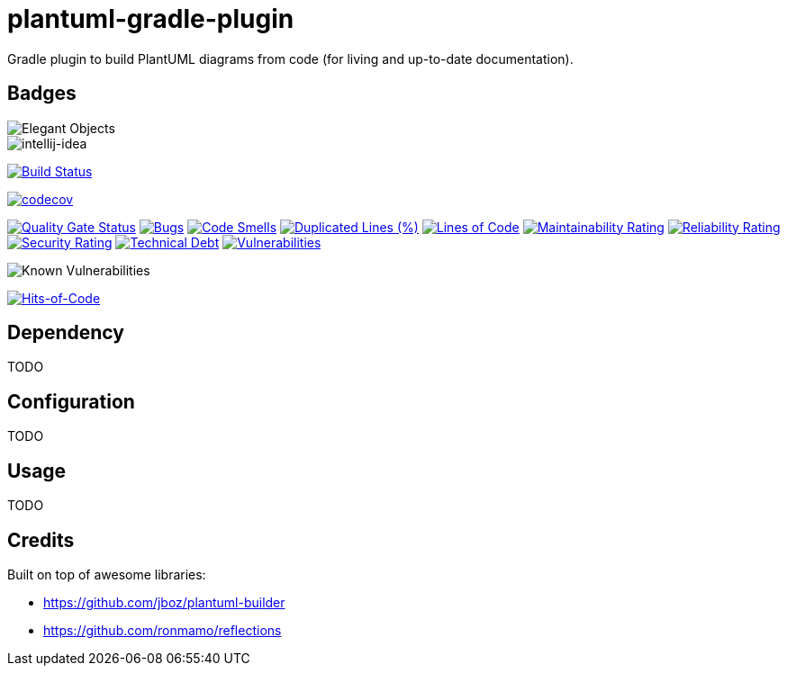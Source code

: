 = plantuml-gradle-plugin

Gradle plugin to build PlantUML diagrams from code (for living and up-to-date documentation).

== Badges

image::https://www.elegantobjects.org/badge.svg[Elegant Objects]

image::https://www.elegantobjects.org/intellij-idea.svg[intellij-idea]

image:https://travis-ci.org/RoRoche/plantuml-gradle-plugin.svg?branch=master["Build Status", link="https://travis-ci.org/RoRoche/plantuml-gradle-plugin"]

https://codecov.io/gh/RoRoche/plantuml-gradle-plugin[image:https://codecov.io/gh/RoRoche/plantuml-gradle-plugin/branch/master/graph/badge.svg[codecov]]

https://sonarcloud.io/dashboard?id=RoRoche_plantuml-gradle-plugin[image:https://sonarcloud.io/api/project_badges/measure?project=RoRoche_plantuml-gradle-plugin&metric=alert_status[Quality
Gate Status]]
https://sonarcloud.io/dashboard?id=RoRoche_plantuml-gradle-plugin[image:https://sonarcloud.io/api/project_badges/measure?project=RoRoche_plantuml-gradle-plugin&metric=bugs[Bugs]]
https://sonarcloud.io/dashboard?id=RoRoche_plantuml-gradle-plugin[image:https://sonarcloud.io/api/project_badges/measure?project=RoRoche_plantuml-gradle-plugin&metric=code_smells[Code
Smells]]
https://sonarcloud.io/dashboard?id=RoRoche_plantuml-gradle-plugin[image:https://sonarcloud.io/api/project_badges/measure?project=RoRoche_plantuml-gradle-plugin&metric=duplicated_lines_density[Duplicated
Lines (%)]]
https://sonarcloud.io/dashboard?id=RoRoche_plantuml-gradle-plugin[image:https://sonarcloud.io/api/project_badges/measure?project=RoRoche_plantuml-gradle-plugin&metric=ncloc[Lines
of Code]]
https://sonarcloud.io/dashboard?id=RoRoche_plantuml-gradle-plugin[image:https://sonarcloud.io/api/project_badges/measure?project=RoRoche_plantuml-gradle-plugin&metric=sqale_rating[Maintainability
Rating]]
https://sonarcloud.io/dashboard?id=RoRoche_plantuml-gradle-plugin[image:https://sonarcloud.io/api/project_badges/measure?project=RoRoche_plantuml-gradle-plugin&metric=reliability_rating[Reliability
Rating]]
https://sonarcloud.io/dashboard?id=RoRoche_plantuml-gradle-plugin[image:https://sonarcloud.io/api/project_badges/measure?project=RoRoche_plantuml-gradle-plugin&metric=security_rating[Security
Rating]]
https://sonarcloud.io/dashboard?id=RoRoche_plantuml-gradle-plugin[image:https://sonarcloud.io/api/project_badges/measure?project=RoRoche_plantuml-gradle-plugin&metric=sqale_index[Technical
Debt]]
https://sonarcloud.io/dashboard?id=RoRoche_plantuml-gradle-plugin[image:https://sonarcloud.io/api/project_badges/measure?project=RoRoche_plantuml-gradle-plugin&metric=vulnerabilities[Vulnerabilities]]

image::https://snyk.io/test/github/RoRoche/plantuml-gradle-plugin/badge.svg[Known Vulnerabilities]

https://hitsofcode.com/view/github/RoRoche/plantuml-gradle-plugin[image:https://hitsofcode.com/github/RoRoche/plantuml-gradle-plugin[Hits-of-Code]]

== Dependency

TODO

== Configuration

TODO

== Usage

TODO

== Credits

Built on top of awesome libraries:

* https://github.com/jboz/plantuml-builder
* https://github.com/ronmamo/reflections
